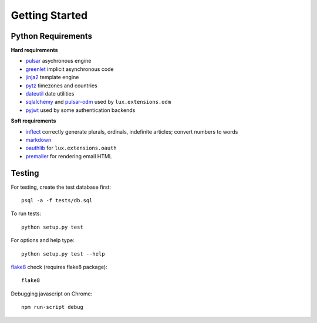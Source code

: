 =================
Getting Started
=================


Python Requirements
=======================

**Hard requirements**

* pulsar_ asychronous engine
* greenlet_ implicit asynchronous code
* jinja2_ template engine
* pytz_ timezones and countries
* dateutil_ date utilities
* sqlalchemy_ and pulsar-odm_ used by ``lux.extensions.odm``
* pyjwt_ used by some authentication backends

**Soft requirements**

* inflect_ correctly generate plurals, ordinals, indefinite articles; convert numbers to words
* markdown_
* oauthlib_ for ``lux.extensions.oauth``
* premailer_ for rendering email HTML


Testing
==========

For testing, create the test database first::

    psql -a -f tests/db.sql

To run tests::

    python setup.py test

For options and help type::

    python setup.py test --help

flake8_ check (requires flake8 package)::

    flake8

Debugging javascript on Chrome::

    npm run-script debug


.. _asyncio: https://docs.python.org/3/library/asyncio.html
.. _pulsar: https://github.com/quantmind/pulsar
.. _pytz: http://pytz.sourceforge.net/
.. _dateutil: https://pypi.python.org/pypi/python-dateutil
.. _sqlalchemy: http://www.sqlalchemy.org/
.. _pulsar-odm: https://github.com/quantmind/pulsar-odm
.. _pyjwt: https://github.com/jpadilla/pyjwt
.. _pbkdf2: https://pypi.python.org/pypi/pbkdf2
.. _gruntjs: http://gruntjs.com/
.. _nodejs: http://nodejs.org/
.. _grunt: http://gruntjs.com/
.. _markdown: https://pypi.python.org/pypi/Markdown
.. _oauthlib: https://oauthlib.readthedocs.org/en/latest/
.. _sphinx: http://sphinx-doc.org/
.. _greenlet: https://greenlet.readthedocs.org
.. _`grunt-html2js`: https://github.com/karlgoldstein/grunt-html2js
.. _lux.js: https://raw.githubusercontent.com/quantmind/lux/master/lux/media/lux/lux.js
.. _`Quantmind`: http://quantmind.com
.. _flake8: https://pypi.python.org/pypi/flake8
.. _jinja2: http://jinja.pocoo.org/docs/dev/
.. _premailer: https://github.com/peterbe/premailer
.. _inflect: https://github.com/pwdyson/inflect.py
